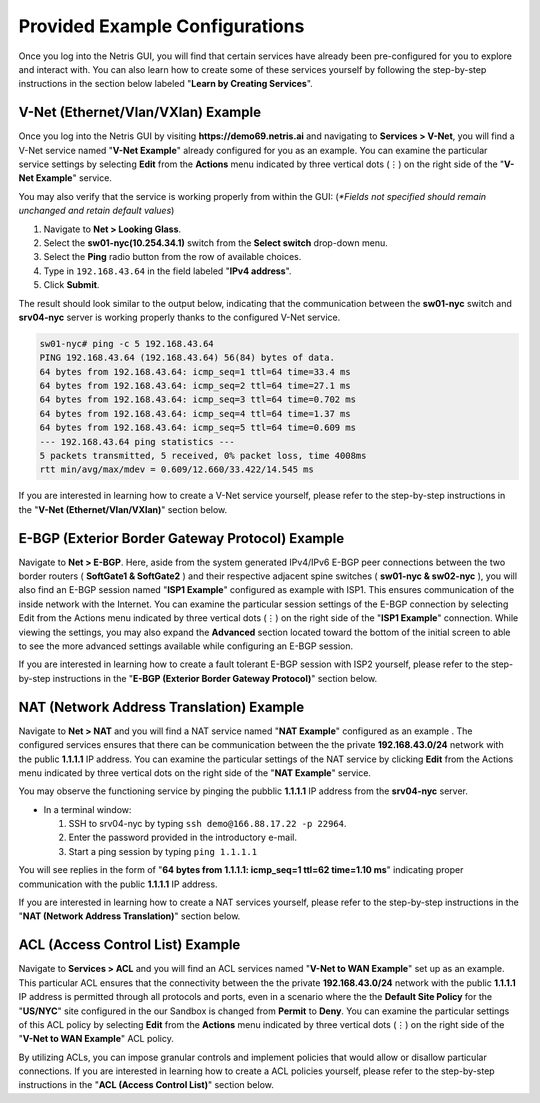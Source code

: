 ********************************
Provided Example Configurations
********************************
Once you log into the Netris GUI, you will find that certain services have already been pre-configured for you to explore and interact with. You can also learn how to create some of these services yourself by following the step-by-step instructions in the section below labeled "**Learn by Creating Services**".

V-Net (Ethernet/Vlan/VXlan) Example
===================================
Once you log into the Netris GUI by visiting **https://demo69.netris.ai** and navigating to **Services > V-Net**, you will find a V-Net service named "**V-Net Example**" already configured for you as an example. You can examine the particular service settings by selecting **Edit** from the **Actions** menu indicated by three vertical dots (⋮) on the right side of the "**V-Net Example**" service.

You may also verify that the service is working properly from within the GUI: (*\*Fields not specified should remain unchanged and retain default values*)

1. Navigate to **Net > Looking Glass**.
2. Select the **sw01-nyc(10.254.34.1)** switch from the **Select switch** drop-down menu.
3. Select the **Ping** radio button from the row of available choices.
4. Type in ``192.168.43.64`` in the field labeled "**IPv4 address**".
5. Click **Submit**.

The result should look similar to the output below, indicating that the communication between the **sw01-nyc** switch and **srv04-nyc** server is working properly thanks to the configured V-Net service.

.. code-block:: shell-session

  sw01-nyc# ping -c 5 192.168.43.64
  PING 192.168.43.64 (192.168.43.64) 56(84) bytes of data.
  64 bytes from 192.168.43.64: icmp_seq=1 ttl=64 time=33.4 ms
  64 bytes from 192.168.43.64: icmp_seq=2 ttl=64 time=27.1 ms
  64 bytes from 192.168.43.64: icmp_seq=3 ttl=64 time=0.702 ms
  64 bytes from 192.168.43.64: icmp_seq=4 ttl=64 time=1.37 ms
  64 bytes from 192.168.43.64: icmp_seq=5 ttl=64 time=0.609 ms
  --- 192.168.43.64 ping statistics ---
  5 packets transmitted, 5 received, 0% packet loss, time 4008ms
  rtt min/avg/max/mdev = 0.609/12.660/33.422/14.545 ms

If you are interested in learning how to create a V-Net service yourself, please refer to the step-by-step instructions in the "**V-Net (Ethernet/Vlan/VXlan)**" section below.

E-BGP (Exterior Border Gateway Protocol) Example
================================================

Navigate to **Net > E-BGP**. Here, aside from the system generated IPv4/IPv6 E-BGP peer connections between the two border routers ( **SoftGate1 & SoftGate2** ) and their respective adjacent spine switches ( **sw01-nyc & sw02-nyc** ), you will also find an E-BGP session named "**ISP1 Example**" configured as example with ISP1. This ensures communication of the inside network with the Internet. You can examine the particular session settings of the E-BGP connection by selecting Edit from the Actions menu indicated by three vertical dots (⋮) on the right side of the "**ISP1 Example**" connection. While viewing the settings, you may also expand the **Advanced** section located toward the bottom of the initial screen to able to see the more advanced settings available while configuring an E-BGP session.

If you are interested in learning how to create a fault tolerant E-BGP session with ISP2 yourself, please refer to the step-by-step instructions in the "**E-BGP (Exterior Border Gateway Protocol)**" section below.

NAT (Network Address Translation) Example
=========================================
Navigate to **Net > NAT** and you will find a NAT service named "**NAT Example**" configured as an example . The configured services ensures that there can be communication between the the private **192.168.43.0/24** network with the public **1.1.1.1** IP address. You can examine the particular settings of the NAT service by clicking **Edit** from the Actions menu indicated by three vertical dots on the right side of the "**NAT Example**" service.

You may observe the functioning service by pinging the pubblic **1.1.1.1** IP address from the **srv04-nyc** server.

* In a terminal window:

  1. SSH to srv04-nyc by typing ``ssh demo@166.88.17.22 -p 22964``.
  2. Enter the password provided in the introductory e-mail.
  3. Start a ping session by typing ``ping 1.1.1.1``

You will see replies in the form of "**64 bytes from 1.1.1.1: icmp_seq=1 ttl=62 time=1.10 ms**" indicating proper communication with the public **1.1.1.1** IP address.

If you are interested in learning how to create a NAT services yourself, please refer to the step-by-step instructions in the "**NAT (Network Address Translation)**" section below.

ACL (Access Control List) Example
=================================
Navigate to **Services > ACL** and you will find an ACL services named "**V-Net to WAN Example**" set up as an example. This particular ACL ensures that the connectivity between the the private **192.168.43.0/24** network with the public **1.1.1.1** IP address is permitted through all protocols and ports, even in a scenario where the the **Default Site Policy** for the "**US/NYC**" site configured in the our Sandbox is changed from **Permit** to **Deny**. You can examine the particular settings of this ACL policy by selecting **Edit** from the **Actions** menu indicated by three vertical dots (⋮) on the right side of the "**V-Net to WAN Example**" ACL policy.

By utilizing ACLs, you can impose granular controls and implement policies that would allow or disallow particular connections. If you are interested in learning how to create a ACL policies yourself, please refer to the step-by-step instructions in the "**ACL (Access Control List)**" section below.
